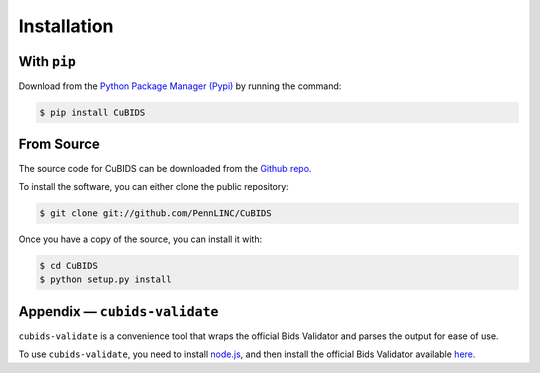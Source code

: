 .. highlight:: shell

============
Installation
============

With ``pip``
-------------

Download from the `Python Package Manager (Pypi) <https://pip.pypa.io/en/stable/installation/>`_ by running the command:

.. code-block:: console

    $ pip install CuBIDS


From Source
------------

The source code for CuBIDS can be downloaded from the `Github repo`_.

To install the software, you can either clone the public repository:

.. code-block:: console

    $ git clone git://github.com/PennLINC/CuBIDS

Once you have a copy of the source, you can install it with:

.. code-block:: console

    $ cd CuBIDS
    $ python setup.py install

Appendix — ``cubids-validate``
-------------------------------------

``cubids-validate`` is a convenience tool that wraps the official Bids Validator and parses the output for ease of use.

To use ``cubids-validate``, you need to install `node.js <https://nodejs.org/en/>`_, and then install the official Bids Validator available `here <http://bids-standard.github.io/bids-validator/>`_.

.. _Github repo: https://github.com/PennLINC/CuBIDS